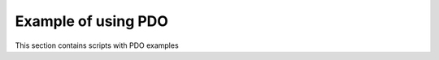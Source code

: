 .. index::
   single: Example of using PDO

Example of using PDO
====================

This section contains scripts with PDO examples
